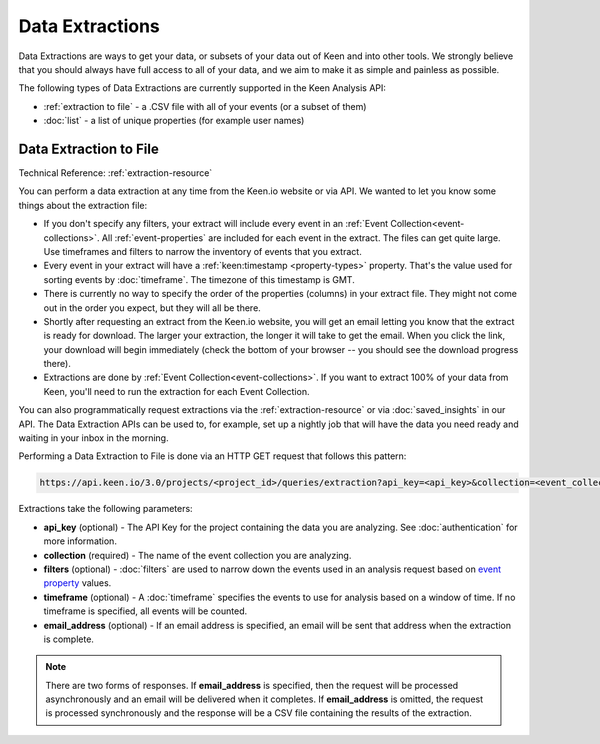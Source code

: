 ================
Data Extractions
================

Data Extractions are ways to get your data, or subsets of your data out of Keen and into other tools.  We strongly believe that you should always have full access to all of your data, and we aim to make it as simple and painless as possible.

The following types of Data Extractions are currently supported in the Keen Analysis API:

*  :ref:`extraction to file` - a .CSV file with all of your events (or a subset of them)
*  :doc:`list` - a list of unique properties (for example user names)

.. _extraction to file:

Data Extraction to File
=======================
Technical Reference: :ref:`extraction-resource`

You can perform a data extraction at any time from the Keen.io website or via API. We wanted to let you know some things about the extraction file:

* If you don't specify any filters, your extract will include every event in an :ref:`Event Collection<event-collections>`. All :ref:`event-properties` are included for each event in the extract. The files can get quite large. Use timeframes and filters to narrow the inventory of events that you extract.

* Every event in your extract will have a :ref:`keen:timestamp <property-types>` property. That's the value used for sorting events by :doc:`timeframe`. The timezone of this timestamp is GMT.

* There is currently no way to specify the order of the properties (columns) in your extract file. They might not come out in the order you expect, but they will all be there.

* Shortly after requesting an extract from the Keen.io website, you will get an email letting you know that the extract is ready for download. The larger your extraction, the longer it will take to get the email. When you click the link, your download will begin immediately (check the bottom of your browser -- you should see the download progress there).

* Extractions are done by :ref:`Event Collection<event-collections>`. If you want to extract 100% of your data from Keen, you'll need to run the extraction for each Event Collection.

You can also programmatically request extractions via the :ref:`extraction-resource` or via :doc:`saved_insights` in our API. The Data Extraction APIs can be used to, for example, set up a nightly job that will have the data you need ready and waiting in your inbox in the morning.

Performing a Data Extraction to File is done via an HTTP GET request that follows this pattern:

.. code-block:: none

    https://api.keen.io/3.0/projects/<project_id>/queries/extraction?api_key=<api_key>&collection=<event_collection_name>

Extractions take the following parameters:

* **api_key** (optional) - The API Key for the project containing the data you are analyzing. See :doc:`authentication` for more information.
* **collection** (required) - The name of the event collection you are analyzing.
* **filters** (optional) - :doc:`filters` are used to narrow down the events used in an analysis request based on `event property <event_properties>`_ values.
* **timeframe** (optional) - A :doc:`timeframe` specifies the events to use for analysis based on a window of time. If no timeframe is specified, all events will be counted.
* **email_address** (optional) - If an email address is specified, an email will be sent that address when the extraction is complete.

.. note:: There are two forms of responses. If **email_address** is specified, then the request will be processed asynchronously and an email will be delivered when it completes. If **email_address** is omitted, the request is processed synchronously and the response will be a CSV file containing the results of the extraction.